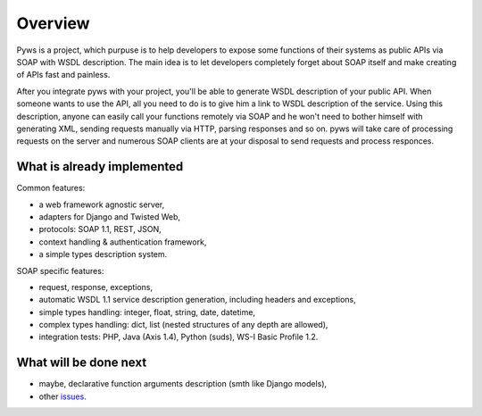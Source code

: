 Overview
========

Pyws is a project, which purpuse is to help developers to expose some functions
of their systems as public APIs via SOAP with WSDL description. The main idea
is to let developers completely forget about SOAP itself and make creating of
APIs fast and painless.

After you integrate pyws with your project, you'll be able to generate WSDL
description of your public API. When someone wants to use the API, all you need
to do is to give him a link to WSDL description of the service. Using this
description, anyone can easily call your functions remotely via SOAP and he
won't need to bother himself with generating XML, sending requests manually
via HTTP, parsing responses and so on. pyws will take care of processing
requests on the server and numerous SOAP clients are at your disposal to send
requests and process responces.


What is already implemented
---------------------------

Common features:

* a web framework agnostic server,
* adapters for Django and Twisted Web,
* protocols: SOAP 1.1, REST, JSON,
* context handling & authentication framework,
* a simple types description system.

SOAP specific features:

* request, response, exceptions,
* automatic WSDL 1.1 service description generation, including headers and
  exceptions,
* simple types handling: integer, float, string, date, datetime,
* complex types handling: dict, list (nested structures of any depth are
  allowed),
* integration tests: PHP, Java (Axis 1.4), Python (suds), WS-I Basic Profile
  1.2.


What will be done next
----------------------

* maybe, declarative function arguments description (smth like Django models),
* other `issues <https://github.com/stepank/pyws/issues>`_.
